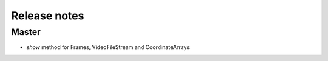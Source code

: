 Release notes
=============

Master
------
- `show` method for Frames, VideoFileStream and CoordinateArrays

